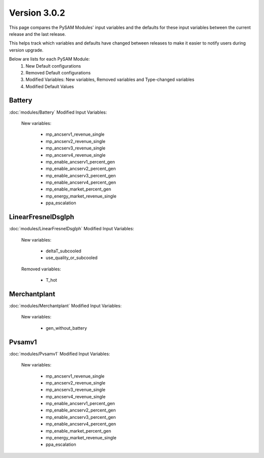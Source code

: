 .. 3.0.2:

Version 3.0.2
===============================================

This page compares the PySAM Modules' input variables and the defaults for these input variables 
between the current release and the last release.

This helps track which variables and defaults have changed between releases to make it easier to notify users during version upgrade.

Below are lists for each PySAM Module:
    1. New Default configurations
    2. Removed Default configurations
    3. Modified Variables: New variables, Removed variables and Type-changed variables
    4. Modified Default Values

Battery
************************************************

:doc:`modules/Battery` Modified Input Variables:

    New variables:

         - mp_ancserv1_revenue_single
         - mp_ancserv2_revenue_single
         - mp_ancserv3_revenue_single
         - mp_ancserv4_revenue_single
         - mp_enable_ancserv1_percent_gen
         - mp_enable_ancserv2_percent_gen
         - mp_enable_ancserv3_percent_gen
         - mp_enable_ancserv4_percent_gen
         - mp_enable_market_percent_gen
         - mp_energy_market_revenue_single
         - ppa_escalation


LinearFresnelDsgIph
************************************************

:doc:`modules/LinearFresnelDsgIph` Modified Input Variables:

    New variables:

         - deltaT_subcooled
         - use_quality_or_subcooled

    Removed variables:

         - T_hot


Merchantplant
************************************************

:doc:`modules/Merchantplant` Modified Input Variables:

    New variables:

         - gen_without_battery


Pvsamv1
************************************************

:doc:`modules/Pvsamv1` Modified Input Variables:

    New variables:

         - mp_ancserv1_revenue_single
         - mp_ancserv2_revenue_single
         - mp_ancserv3_revenue_single
         - mp_ancserv4_revenue_single
         - mp_enable_ancserv1_percent_gen
         - mp_enable_ancserv2_percent_gen
         - mp_enable_ancserv3_percent_gen
         - mp_enable_ancserv4_percent_gen
         - mp_enable_market_percent_gen
         - mp_energy_market_revenue_single
         - ppa_escalation


